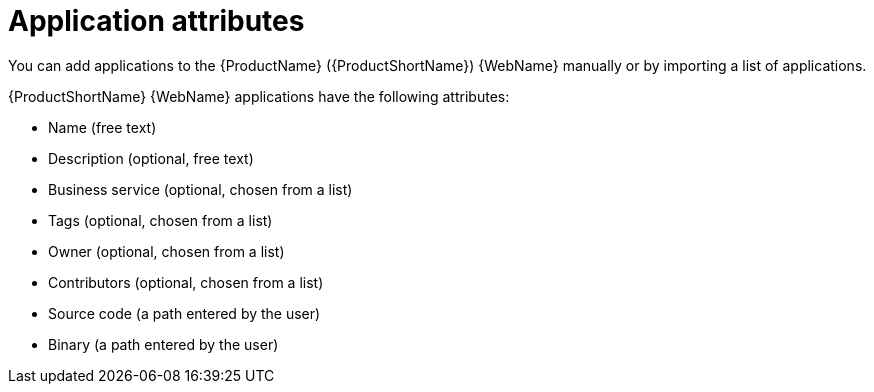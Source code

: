 // Module included in the following assemblies:
//
// * docs/web-console-guide/master.adoc

:_content-type: CONCEPT
[id="mta-web-application-attributes_{context}"]
= Application attributes

You can add applications to the {ProductName} ({ProductShortName}) {WebName} manually or by importing a list of applications.

// Tackle2/AddingApps/NewAppBasic.png

{ProductShortName} {WebName} applications have the following attributes:

* Name (free text)
* Description (optional, free text)
* Business service (optional, chosen from a list)
* Tags (optional, chosen from a list)
* Owner (optional, chosen from a list)
* Contributors (optional, chosen from a list)
* Source code (a path entered by the user)
* Binary (a path entered by the user)

